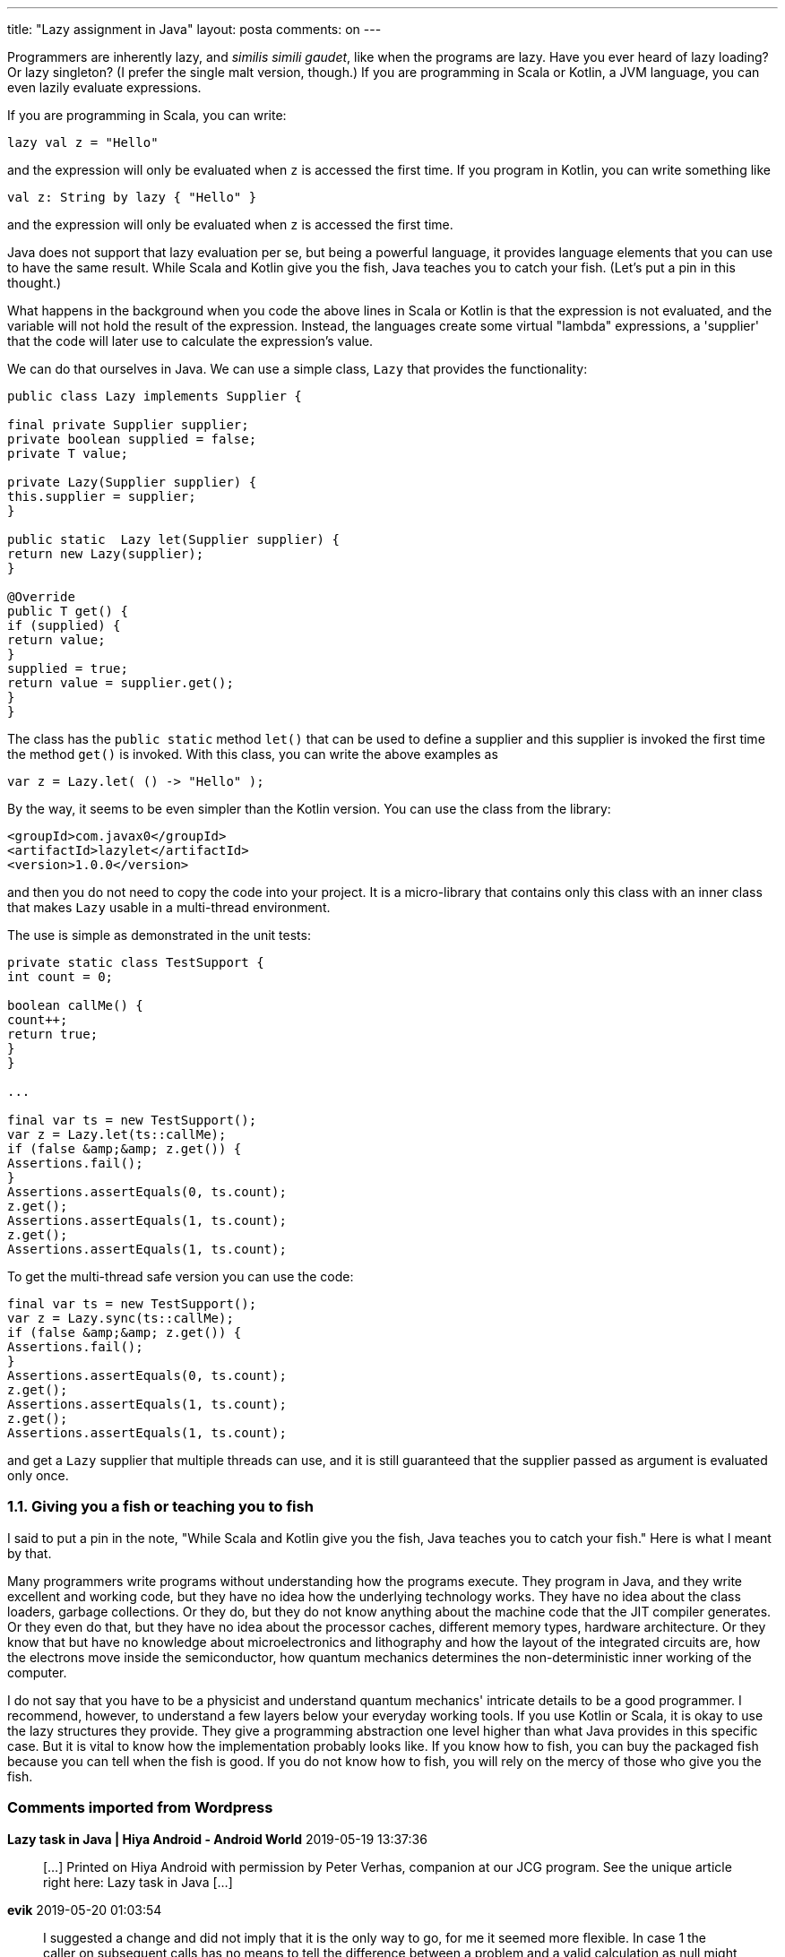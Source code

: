 ---
title: "Lazy assignment in Java" 
layout: posta
comments: on
---

Programmers are inherently lazy, and __similis simili gaudet__, like when the programs are lazy. Have you ever heard of lazy loading? Or lazy singleton? (I prefer the single malt version, though.) If you are programming in Scala or Kotlin, a JVM language, you can even lazily evaluate expressions.

If you are programming in Scala, you can write:

[source,scala]
----
lazy val z = "Hello"
----


and the expression will only be evaluated when `z` is accessed the first time. If you program in Kotlin, you can write something like

[source,java]
----
val z: String by lazy { "Hello" }
----


and the expression will only be evaluated when `z` is accessed the first time.

Java does not support that lazy evaluation per se, but being a powerful language, it provides language elements that you can use to have the same result. While Scala and Kotlin give you the fish, Java teaches you to catch your fish. (Let's put a pin in this thought.)

What happens in the background when you code the above lines in Scala or Kotlin is that the expression is not evaluated, and the variable will not hold the result of the expression. Instead, the languages create some virtual "lambda" expressions, a 'supplier' that the code will later use to calculate the expression's value.

We can do that ourselves in Java. We can use a simple class, `Lazy` that provides the functionality:

[source,java]
----
public class Lazy implements Supplier {

final private Supplier supplier;
private boolean supplied = false;
private T value;

private Lazy(Supplier supplier) {
this.supplier = supplier;
}

public static  Lazy let(Supplier supplier) {
return new Lazy(supplier);
}

@Override
public T get() {
if (supplied) {
return value;
}
supplied = true;
return value = supplier.get();
}
}
----


The class has the `public static` method `let()` that can be used to define a supplier and this supplier is invoked the first time the method `get()` is invoked. With this class, you can write the above examples as

[source,java]
----
var z = Lazy.let( () -> "Hello" );
----


By the way, it seems to be even simpler than the Kotlin version. You can use the class from the library:

[source,xml]
----
<groupId>com.javax0</groupId>
<artifactId>lazylet</artifactId>
<version>1.0.0</version>
----


and then you do not need to copy the code into your project. It is a micro-library that contains only this class with an inner class that makes `Lazy` usable in a multi-thread environment.

The use is simple as demonstrated in the unit tests:

[source,java]
----
private static class TestSupport {
int count = 0;

boolean callMe() {
count++;
return true;
}
}

...

final var ts = new TestSupport();
var z = Lazy.let(ts::callMe);
if (false &amp;&amp; z.get()) {
Assertions.fail();
}
Assertions.assertEquals(0, ts.count);
z.get();
Assertions.assertEquals(1, ts.count);
z.get();
Assertions.assertEquals(1, ts.count);
----


To get the multi-thread safe version you can use the code:

[source,java]
----
final var ts = new TestSupport();
var z = Lazy.sync(ts::callMe);
if (false &amp;&amp; z.get()) {
Assertions.fail();
}
Assertions.assertEquals(0, ts.count);
z.get();
Assertions.assertEquals(1, ts.count);
z.get();
Assertions.assertEquals(1, ts.count);
----


and get a `Lazy` supplier that multiple threads can use, and it is still guaranteed that the supplier passed as argument is evaluated only once.


=== 1.1. Giving you a fish or teaching you to fish


I said to put a pin in the note, "While Scala and Kotlin give you the fish, Java teaches you to catch your fish." Here is what I meant by that.

Many programmers write programs without understanding how the programs execute. They program in Java, and they write excellent and working code, but they have no idea how the underlying technology works. They have no idea about the class loaders, garbage collections. Or they do, but they do not know anything about the machine code that the JIT compiler generates. Or they even do that, but they have no idea about the processor caches, different memory types, hardware architecture. Or they know that but have no knowledge about microelectronics and lithography and how the layout of the integrated circuits are, how the electrons move inside the semiconductor, how quantum mechanics determines the non-deterministic inner working of the computer.

I do not say that you have to be a physicist and understand quantum mechanics' intricate details to be a good programmer. I recommend, however, to understand a few layers below your everyday working tools. If you use Kotlin or Scala, it is okay to use the lazy structures they provide. They give a programming abstraction one level higher than what Java provides in this specific case. But it is vital to know how the implementation probably looks like. If you know how to fish, you can buy the packaged fish because you can tell when the fish is good. If you do not know how to fish, you will rely on the mercy of those who give you the fish.

=== Comments imported from Wordpress


*Lazy task in Java | Hiya Android - Android World* 2019-05-19 13:37:36





[quote]
____
[&#8230;] Printed on Hiya Android with permission by Peter Verhas, companion at our JCG program. See the unique article right here: Lazy task in Java [&#8230;]
____





*evik* 2019-05-20 01:03:54





[quote]
____
I suggested a change and did not imply that it is the only way to go, for me it seemed more flexible.
In case 1 the caller on subsequent calls has no means to tell the difference between a problem and a valid calculation as null might be a valid value.
In case 2 if there are side effects that should happen only once and are repeated because of the exception then it is a design problem.
Case 3 does not allow a chance to recover from an intermittent error (like network problem).

Both case 1 and 3 are closing on the error and does not have the flexibility to recover. If you go with the second variation you can still add some code around to get the more fixed solutions if that is needed.

Btw both Kotlin and Scala implements lazy with retries on exceptions.
____





*Peter Verhas* 2019-05-17 11:10:46





[quote]
____
lorek, I know you from a long time ago. I can assure you, that you are not a bad programmer. If you said that in the field of programming I am more of an expert I accept that. There are other knowledge areas where you excel more. For example quantum mechanics. I am absolutely sure that you know more about the characteristics of the distribution function of the electrons in a covalently binding hydrogen molecule than what I know.

Knowledge and experience in a specific area is not an absolute value.

I am happy that you still keep reading my blogs. By the way, this also shows that you are not a bad programmer. A bad programmer by accident may read some of my articles, but no bad programmer would keep reading them all, and I know you do. Appreciate.
____





*Iorek* 2019-05-17 11:02:35





[quote]
____
I am a "fallen physicist" understanding all the layers you mentioned but still feeling under educated and after all a bad programmer.
____





*evik* 2019-05-17 16:59:02





[quote]
____
I am not sure how Kotlin or Scala handles it but in your solution if supplier throws an exception then Lazy starts to return null values instead of trying again. I would suggest to set supplied to true only after getting the result to avoid this.
____





*Peter Verhas* 2019-05-17 22:02:06





[quote]
____
Well, this is a non-defined functionality that can be imagined in many different ways.


* The current implementation will just return null for all subsequent calls, which makes sense because the value was not set.
* Your proposed behavior would repeatedly try to call the supplier that will trigger the side effects so many times as many times the method get() is invoked.
* I can also imagine a solution that throws the exception if it happens at the first invocation of the method get() and then it is thrown again if get() is invoked again.


Why your solution is the only real one and any other behavior a misnomer?
____



